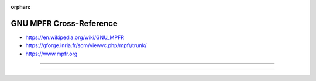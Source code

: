 :orphan:

.. index:: GNU MPFR
.. index:: MPFR
.. highlight:: c

************************
GNU MPFR Cross-Reference
************************

.. todo:: To be written.

- https://en.wikipedia.org/wiki/GNU_MPFR
- https://gforge.inria.fr/scm/viewvc.php/mpfr/trunk/
- https://www.mpfr.org

----

.. only:: html

   .. contents::
      :local:
      :backlinks: entry
      :depth: 2

----
